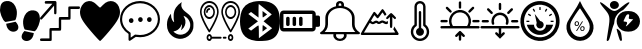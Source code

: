SplineFontDB: 3.2
FontName: Untitled1
FullName: Untitled1
FamilyName: Untitled1
Weight: Regular
Copyright: Copyright (c) 2022, admin
UComments: "2022-5-9: Created with FontForge (http://fontforge.org)"
Version: 001.000
ItalicAngle: 0
UnderlinePosition: -100
UnderlineWidth: 50
Ascent: 800
Descent: 200
InvalidEm: 0
LayerCount: 2
Layer: 0 0 "Arri+AOgA-re" 1
Layer: 1 0 "Avant" 0
XUID: [1021 497 -321658489 27492]
StyleMap: 0x0000
FSType: 0
OS2Version: 0
OS2_WeightWidthSlopeOnly: 0
OS2_UseTypoMetrics: 1
CreationTime: 1652105707
ModificationTime: 1652460211
OS2TypoAscent: 0
OS2TypoAOffset: 1
OS2TypoDescent: 0
OS2TypoDOffset: 1
OS2TypoLinegap: 90
OS2WinAscent: 0
OS2WinAOffset: 1
OS2WinDescent: 0
OS2WinDOffset: 1
HheadAscent: 0
HheadAOffset: 1
HheadDescent: 0
HheadDOffset: 1
DEI: 91125
Encoding: ISO8859-1
UnicodeInterp: none
NameList: AGL For New Fonts
DisplaySize: -48
AntiAlias: 1
FitToEm: 0
WinInfo: 0 28 10
BeginChars: 256 16

StartChar: three
Encoding: 51 51 0
Width: 1000
VStem: 0 995.454<406.077 628.108>
LayerCount: 2
Fore
SplineSet
269.100585938 48.8828125 m 0
 54.185546875 301.837890625 0 399.189453125 0 532.360351562 c 0
 0 636.432617188 71.2236328125 750.243164062 156.873046875 783.03125 c 0
 251.670898438 819.322265625 324.353515625 798.552734375 413.842773438 709.600585938 c 0
 454.99609375 668.694335938 494.1640625 635.224609375 500.881835938 635.224609375 c 0
 507.598632812 635.224609375 540.314453125 665.030273438 573.58203125 701.459960938 c 0
 731.600585938 874.491210938 958.202148438 807.692382812 995.454101562 577.09765625 c 0
 1018.21875 436.18359375 959.291015625 317.76171875 731.806640625 47.2705078125 c 0
 617.430664062 -88.728515625 514.109375 -200 502.203125 -200 c 0
 490.297851562 -200 385.401367188 -88.0029296875 269.100585938 48.8828125 c 0
EndSplineSet
Validated: 33
EndChar

StartChar: B
Encoding: 66 66 1
Width: 1000
LayerCount: 2
Fore
SplineSet
169.419921875 -187.357421875 m 0
 166.620117188 -171.623046875 163.025390625 -197.265625 208.999023438 94.951171875 c 0
 257.701171875 404.5078125 250.580078125 440.483398438 107.880859375 605.813476562 c 0
 -60.400390625 800.782226562 -26.9658203125 827.444335938 174.41015625 658.866210938 c 0
 346.239257812 515.021484375 372.21484375 515.021484375 548.846679688 658.866210938 c 0
 666.154296875 754.3984375 735.34375 790.540039062 735.34375 756.284179688 c 0
 735.34375 738.181640625 581.658203125 567.157226562 565.390625 567.157226562 c 0
 557.106445312 567.157226562 523.109375 546.833007812 489.841796875 521.9921875 c 0
 418.551757812 468.759765625 360.537109375 364.081054688 359.95703125 287.634765625 c 0
 359.729492188 257.705078125 351.61328125 220.188476562 341.918945312 204.263671875 c 0
 332.224609375 188.338867188 305.676757812 104.026367188 282.922851562 16.9033203125 c 0
 260.169921875 -70.220703125 233.981445312 -154.634765625 224.727539062 -170.68359375 c 0
 207.7421875 -200.141601562 173.530273438 -210.456054688 169.419921875 -187.357421875 c 0
499.772460938 -182.188476562 m 0
 483.28125 -158.509765625 416.685546875 65.8388671875 416.236328125 99.2255859375 c 0
 416.026367188 114.76953125 435.150390625 106.833984375 470.66796875 76.6376953125 c 0
 513.698242188 40.0537109375 528.056640625 9.9326171875 537.732421875 -64.044921875 c 0
 544.50390625 -115.818359375 549.458984375 -165.680664062 548.744140625 -174.8515625 c 0
 546.806640625 -199.706054688 515.263671875 -204.431640625 499.772460938 -182.188476562 c 0
551.969726562 66.8359375 m 0
 364.516601562 168.259765625 372.635742188 436.62890625 565.83984375 525.290039062 c 0
 644.254882812 561.274414062 788.16796875 557.359375 862.34765625 517.223632812 c 0
 1045.88378906 417.919921875 1045.88378906 166.140625 862.34765625 66.8359375 c 0
 780.426757812 22.51171875 633.890625 22.51171875 551.969726562 66.8359375 c 0
752.748046875 258.681640625 m 2
 830.274414062 342.052734375 l 1
 771.572265625 347.400390625 l 2
 715.631835938 352.495117188 713.438476562 355.4375 724.958007812 409.928710938 c 0
 735.345703125 459.064453125 731.92578125 467.110351562 700.655273438 467.110351562 c 0
 666.647460938 467.110351562 656.567382812 452.25390625 590.346679688 304.536132812 c 0
 584.311523438 291.071289062 598.34375 283.693359375 629.98828125 283.693359375 c 0
 683.638671875 283.693359375 693.095703125 254.892578125 658.359375 197.295898438 c 0
 623.504882812 139.501953125 670.111328125 169.8125 752.748046875 258.681640625 c 2
277.90234375 630.999023438 m 0
 236.833007812 671.270507812 238.381835938 738.641601562 281.166992188 773.001953125 c 0
 355.658203125 832.825195312 472.284179688 786.845703125 472.284179688 697.654296875 c 0
 472.284179688 612.259765625 342.424804688 567.729492188 277.90234375 630.999023438 c 0
EndSplineSet
Validated: 33
EndChar

StartChar: zero
Encoding: 48 48 2
Width: 1000
LayerCount: 2
Fore
SplineSet
610.34375 49.76953125 m 1
 685.05859375 31.296875 751.032226562 19.5302734375 845.821289062 -1.4990234375 c 1
 809.40625 -333.700195312 374.3046875 -201.7734375 610.34375 49.76953125 c 1
998.821289062 354.938476562 m 0
 1009.65332031 299.119140625 944.297851562 83.7236328125 864.72265625 43.15234375 c 1
 786.391601562 57.4169921875 709.470703125 71.4072265625 631.770507812 84.0439453125 c 0
 611.6953125 91.740234375 618.047851562 89.2490234375 599.370117188 129.774414062 c 0
 578.913085938 187.280273438 568.828125 283.212890625 586.170898438 351.557617188 c 0
 617.747070312 475.860351562 684.883789062 547.907226562 775.748046875 565.02734375 c 0
 969.581054688 585.530273438 993.915039062 454.685546875 998.821289062 354.938476562 c 0
400.637695312 362.594726562 m 0
 381.952148438 322.069335938 388.3046875 324.55859375 368.252929688 316.870117188 c 0
 290.529296875 304.220703125 213.619140625 290.243164062 135.29296875 275.978515625 c 1
 55.7099609375 316.541992188 -9.6533203125 531.950195312 1.177734375 587.760742188 c 0
 6.0849609375 687.512695312 30.4189453125 818.35546875 224.251953125 797.853515625 c 0
 315.131835938 780.744140625 382.27734375 708.686523438 413.829101562 584.377929688 c 0
 431.163085938 516.040039062 421.079101562 420.108398438 400.637695312 362.594726562 c 0
154.169921875 231.315429688 m 1
 248.95703125 252.344726562 314.92578125 264.109375 389.639648438 282.583984375 c 1
 625.673828125 31.044921875 190.572265625 -100.8828125 154.169921875 231.315429688 c 1
EndSplineSet
Validated: 33
EndChar

StartChar: eight
Encoding: 56 56 3
Width: 1000
LayerCount: 2
Fore
SplineSet
392.762695312 -195.017578125 m 1
 239.422851562 -174.275390625 140.639648438 -121.305664062 76.87890625 -25.634765625 c 0
 -24.681640625 126.752929688 -25.8173828125 453.487304688 74.6591796875 612.805664062 c 0
 149.598632812 731.629882812 274.22265625 789.890625 472.633789062 798.852539062 c 0
 741.807617188 811.01171875 901.541015625 726.659179688 964.72265625 538.98828125 c 0
 990.673828125 461.90234375 1005.2578125 329.912109375 998.245117188 235.581054688 c 0
 979.622070312 -14.9638671875 895.086914062 -137.3984375 709.893554688 -182.048828125 c 0
 641.467773438 -198.546875 470.529296875 -205.536132812 392.762695312 -195.017578125 c 1
696.369140625 206.409179688 m 1
 588.434570312 293.0390625 l 1
 610.908203125 311.706054688 l 2
 623.268554688 321.97265625 669.709960938 360.625976562 714.111328125 397.603515625 c 2
 794.840820312 464.834960938 l 1
 772.375976562 483.497070312 l 2
 691.026367188 551.075195312 476.1953125 722.450195312 470.462890625 724.337890625 c 0
 466.637695312 725.59765625 463.508789062 649.89453125 463.508789062 556.109375 c 2
 463.508789062 385.58984375 l 1
 369.819335938 455.8984375 l 1
 276.130859375 526.20703125 l 1
 242.049804688 500.543945312 l 1
 207.96875 474.880859375 l 1
 328.767578125 383.729492188 l 1
 449.567382812 292.579101562 l 1
 328.627929688 201.322265625 l 1
 207.6875 110.06640625 l 1
 242.33984375 84.5869140625 l 1
 276.991210938 59.107421875 l 1
 367.96875 127.8984375 l 2
 451.098632812 190.755859375 459.458007812 195.342773438 464.880859375 181.073242188 c 0
 468.14453125 172.484375 471.224609375 98.9853515625 471.724609375 17.7431640625 c 2
 472.631835938 -129.970703125 l 1
 638.466796875 -5.095703125 l 1
 804.301757812 119.779296875 l 1
 696.369140625 206.409179688 l 1
563.887695312 115.70703125 m 2
 563.887695312 160.076171875 567.108398438 196.377929688 571.043945312 196.377929688 c 0
 574.979492188 196.377929688 600.553710938 179.333984375 627.875 158.500976562 c 2
 677.55078125 120.625 l 1
 620.719726562 77.830078125 l 1
 563.887695312 35.03515625 l 1
 563.887695312 115.70703125 l 2
563.887695312 469.451171875 m 1
 563.887695312 550.123046875 l 1
 620.719726562 507.328125 l 1
 677.55078125 464.533203125 l 1
 627.875 426.657226562 l 2
 600.553710938 405.82421875 574.979492188 388.780273438 571.043945312 388.780273438 c 0
 567.108398438 388.780273438 563.888671875 425.08203125 563.888671875 469.451171875 c 2
 563.887695312 469.451171875 l 1
EndSplineSet
Validated: 33
EndChar

StartChar: one
Encoding: 49 49 4
Width: 1000
HStem: -200 65.1133<3.26329 233.207> 65.6777 67.1934<295.178 469.406> 331.089 67.9795<530.804 705.027> 599.632 65.1133<765.733 982.446> 732.979 66.9502<134.013 309.951>
VStem: 235.656 57.4697<-132.514 62.5282> 354.065 55.6426<484.502 679.043> 470.178 59.7764<136.672 328.074> 706.996 57.4795<402.217 596.915>
LayerCount: 2
Fore
SplineSet
137.461914062 797.317382812 m 0
 141.604492188 798.612304688 199.778320312 799.918945312 266.6875 799.9296875 c 0
 384.412109375 800.196289062 388.779296875 799.9296875 396.13671875 794.982421875 c 0
 400.279296875 792.116210938 405.565429688 786.12890625 408.095703125 781.435546875 c 0
 412.463867188 773.1015625 412.698242188 768.154296875 412.463867188 634.794921875 c 0
 412.463867188 535.0390625 411.780273438 494.142578125 409.708007812 487.634765625 c 0
 406.03515625 475.393554688 394.075195312 466.793945312 381.198242188 466.793945312 c 0
 373.146484375 466.793945312 369.698242188 468.354492188 362.575195312 475.647460938 c 2
 354.065429688 484.501953125 l 1
 352.912109375 583.73828125 l 1
 351.758789062 682.973632812 l 1
 201.15625 512.10546875 l 2
 91.482421875 387.6015625 47.7978515625 339.942382812 40.900390625 336.290039062 c 0
 32.8486328125 332.12890625 29.634765625 331.608398438 22.27734375 333.689453125 c 0
 5.951171875 338.90234375 -3.7119140625 357.651367188 1.3486328125 375.625976562 c 0
 3.419921875 382.654296875 40.900390625 426.671875 157.012695312 558.469726562 c 2
 310.13671875 732.193359375 l 1
 222.07421875 732.979492188 l 1
 134.012695312 733.765625 l 1
 126.196289062 743.405273438 l 2
 119.533203125 751.740234375 118.379882812 755.126953125 118.379882812 766.061523438 c 0
 118.379882812 781.435546875 125.737304688 793.411132812 137.461914062 797.317382812 c 0
720.333007812 660.572265625 m 0
 725.62890625 663.958984375 745.86328125 664.479492188 854.619140625 664.745117188 c 2
 982.446289062 664.745117188 l 1
 989.579101562 657.971679688 l 2
 1005.21191406 643.129882812 1002.91601562 613.954101562 984.9765625 603.2734375 c 0
 979.69140625 600.15234375 960.375 599.631835938 871.39453125 599.631835938 c 2
 764.475585938 599.631835938 l 1
 764.475585938 478.514648438 l 2
 764.475585938 346.461914062 764.709960938 347.768554688 751.374023438 337.607421875 c 0
 745.393554688 332.915039062 738.49609375 332.66015625 637.556640625 331.874023438 c 2
 529.954101562 331.088867188 l 1
 529.954101562 212.583007812 l 2
 529.954101562 81.8251953125 529.954101562 80.78515625 515.69921875 70.890625 c 0
 508.341796875 65.931640625 504.43359375 65.677734375 400.728515625 65.677734375 c 2
 293.125976562 65.677734375 l 1
 293.125976562 -55.4404296875 l 2
 293.125976562 -158.848632812 292.666992188 -177.864257812 289.676757812 -184.372070312 c 0
 282.309570312 -200.25390625 284.83984375 -200 146.65625 -200 c 0
 25.9404296875 -200 20.4306640625 -199.733398438 13.2978515625 -194.786132812 c 0
 9.3896484375 -192.185546875 4.7978515625 -187.23828125 3.185546875 -183.8515625 c 0
 -0.95703125 -175.250976562 -0.263671875 -158.0625 4.5634765625 -149.728515625 c 0
 13.0732421875 -134.88671875 12.1552734375 -134.88671875 128.727539062 -134.88671875 c 2
 235.65625 -134.88671875 l 1
 235.65625 -13.76953125 l 2
 235.65625 118.283203125 235.421875 116.977539062 248.758789062 127.137695312 c 0
 254.73828125 131.831054688 261.625976562 132.084960938 362.799804688 132.87109375 c 2
 470.177734375 133.657226562 l 1
 470.177734375 252.162109375 l 2
 470.177734375 382.919921875 470.177734375 383.959960938 484.43359375 393.854492188 c 0
 491.790039062 398.802734375 495.698242188 399.068359375 599.627929688 399.068359375 c 2
 706.99609375 399.068359375 l 1
 706.99609375 520.185546875 l 2
 706.99609375 652.7578125 706.99609375 652.50390625 720.333007812 660.572265625 c 0
EndSplineSet
Validated: 33
EndChar

StartChar: five
Encoding: 53 53 5
Width: 1000
HStem: -111.625 55.8105<385.382 641.547> 251.163 120.93<236.582 324.917> 265.113 120.93<467.692 554.53 689.916 778.251> 744.186 55.8145<360.838 641.548>
VStem: 0 53.333<221.79 460.092> 213.332 53.335<-120.93 -15.7709> 222.224 115.555<265.24 358.015> 453.334 115.555<279.191 373.468> 675.558 115.555<279.191 373.468> 946.666 53.334<230.467 457.908>
LayerCount: 2
Fore
SplineSet
337.778320312 311.627929688 m 0xdbc0
 337.778320312 279.0703125 315.556640625 251.163085938 280.001953125 251.163085938 c 0
 248.890625 251.163085938 222.223632812 279.0703125 222.223632812 311.627929688 c 0
 222.223632812 344.185546875 248.889648438 372.092773438 280.001953125 372.092773438 c 0
 315.557617188 372.092773438 337.778320312 344.185546875 337.778320312 311.627929688 c 0xdbc0
1000 344.185546875 m 1
 999.997070312 344.189453125 l 1
 999.997070312 93.0263671875 777.774414062 -111.625 502.219726562 -111.625 c 0
 466.663085938 -111.625 431.109375 -106.973632812 395.552734375 -102.322265625 c 2
 324.442382812 -148.8359375 l 1
 319.998046875 -153.487304688 l 1
 257.774414062 -195.348632812 l 2
 253.331054688 -200 248.887695312 -200 239.998046875 -200 c 2
 231.108398438 -200 l 2
 222.221679688 -195.349609375 213.33203125 -186.046875 213.33203125 -172.09375 c 2
 213.33203125 -27.9072265625 l 1x9dc0
 80.0009765625 55.8134765625 0 195.34765625 0 344.185546875 c 0
 0 595.348632812 222.221679688 800 502.221679688 800 c 0
 777.77734375 800 1000 595.348632812 1000 344.185546875 c 1
253.333007812 9.3017578125 m 1
 253.334960938 9.302734375 l 2
 262.22265625 4.650390625 266.666992188 -4.650390625 266.666992188 -13.953125 c 2
 266.666992188 -120.9296875 l 1
 288.889648438 -106.9765625 l 1
 373.333007812 -46.51171875 l 2
 377.778320312 -46.51171875 386.666015625 -41.8603515625 395.5546875 -46.51171875 c 0
 431.111328125 -51.1630859375 466.665039062 -55.814453125 502.221679688 -55.814453125 c 0
 746.665039062 -55.814453125 946.666015625 125.580078125 946.666015625 344.185546875 c 0
 946.666015625 562.790039062 746.665039062 744.185546875 502.221679688 744.185546875 c 0
 253.333007812 744.185546875 53.3330078125 562.791015625 53.3330078125 344.185546875 c 0
 53.3330078125 209.30078125 128.890625 83.7197265625 253.333007812 9.3017578125 c 1
568.888671875 325.578125 m 0
 568.888671875 293.020507812 542.22265625 265.11328125 511.111328125 265.11328125 c 0
 479.999023438 265.11328125 453.333984375 293.01953125 453.333984375 325.578125 c 0
 453.333984375 362.7890625 479.999023438 386.04296875 511.111328125 386.04296875 c 0xb9c0
 542.221679688 386.04296875 568.888671875 362.787109375 568.888671875 325.578125 c 0
791.112304688 325.578125 m 0
 791.112304688 293.020507812 768.890625 265.11328125 733.334960938 265.11328125 c 0
 702.224609375 265.11328125 675.557617188 293.01953125 675.557617188 325.578125 c 0
 675.557617188 362.7890625 702.223632812 386.04296875 733.334960938 386.04296875 c 0
 768.891601562 386.04296875 791.112304688 362.787109375 791.112304688 325.578125 c 0
EndSplineSet
Validated: 1
EndChar

StartChar: colon
Encoding: 58 58 6
Width: 1000
HStem: -200 55.6084<433.991 566.03> -33.2871 55.6274<400.345 594.17> 633.343 54.2744<466.54 532.849> 744.447 55.5527<467.773 532.293>
VStem: 133.342 66.6719<122.246 216.699 216.82 383.235 383.356 474.922> 333.368 66.7314<-112.18 -33.728> 400.026 66.6709<716.671 741.421> 533.369 66.6709<687.617 716.642 716.671 741.421> 600.04 66.5898<-111.879 -33.7041> 800.051 66.417<123.451 383.236 383.356 474.922>
LayerCount: 2
Fore
SplineSet
986.732421875 16.654296875 m 1xf8c0
 986.732421875 16.654296875 986.637695312 16.66796875 986.666015625 16.654296875 c 0
 994.776367188 11.5859375 1000 3.5234375 1000 -5.56640625 c 0
 1000 -20.896484375 985.0625 -33.3427734375 966.6640625 -33.3427734375 c 2
 966.6640625 -33.3427734375 663.30859375 -33.2373046875 663.310546875 -33.3427734375 c 0
 665.489257812 -42.2998046875 666.629882812 -51.462890625 666.629882812 -60.9521484375 c 0
 666.629882812 -137.634765625 591.970703125 -199.903320312 499.966796875 -200 c 0
 407.994140625 -199.873046875 333.368164062 -137.721679688 333.368164062 -61.0576171875 c 0xfcc0
 333.368164062 -51.568359375 334.510742188 -42.2998046875 336.689453125 -33.3427734375 c 1
 336.689453125 -33.3427734375 33.3076171875 -33.35546875 33.3359375 -33.3427734375 c 1
 14.9375 -33.3427734375 -0.0283203125 -20.91015625 -0.0283203125 -5.5791015625 c 0
 -0.0283203125 3.509765625 5.2236328125 11.5859375 13.333984375 16.654296875 c 0
 86.2998046875 61.9130859375 133.344726562 134.188476562 133.344726562 215.735351562 c 0
 133.344726562 216.056640625 133.34375 216.377929688 133.341796875 216.69921875 c 2
 133.341796875 216.69921875 133.41015625 383.318359375 133.341796875 383.356445312 c 0
 133.556640625 523.016601562 246.334960938 640.848632812 400.026367188 677.33984375 c 1
 400.026367188 716.670898438 l 2
 400.026367188 762.61328125 444.896484375 800 500.033203125 800 c 0
 555.169921875 800 600.040039062 762.61328125 600.040039062 716.670898438 c 2xfb40
 600.040039062 716.670898438 600.107421875 677.37890625 600.040039062 677.33984375 c 1
 753.731445312 640.848632812 866.509765625 523.016601562 866.724609375 383.356445312 c 2
 866.724609375 383.356445312 866.469726562 216.838867188 866.724609375 216.69921875 c 0
 866.72265625 216.359375 866.467773438 216.159179688 866.467773438 215.819335938 c 0
 866.467773438 134.288085938 913.768554688 61.890625 986.732421875 16.654296875 c 1xf8c0
466.697265625 716.670898438 m 2xfb40
 466.697265625 716.670898438 465.970703125 687.6171875 466.697265625 687.6171875 c 0
 477.795898438 688.459960938 488.309570312 688.890625 499.669921875 688.890625 c 0
 511.030273438 688.890625 522.270507812 688.459960938 533.369140625 687.6171875 c 1
 533.369140625 716.670898438 l 1
 533.369140625 732.000976562 518.431640625 744.447265625 500.033203125 744.447265625 c 0
 481.634765625 744.447265625 466.697265625 732.000976562 466.697265625 716.670898438 c 2xfb40
600.040039062 -61.0634765625 m 0xfcc0
 600.040039062 -51.5634765625 598.040039062 -42.17578125 594.306640625 -33.287109375 c 2
 594.306640625 -33.287109375 405.734375 -33.3115234375 405.760742188 -33.287109375 c 1
 402.111328125 -41.939453125 400.099609375 -51.2666015625 400.099609375 -60.9521484375 c 0
 400.099609375 -106.946289062 444.859375 -144.298828125 500.033203125 -144.391601562 c 0
 555.169921875 -144.391601562 600.040039062 -107.004882812 600.040039062 -61.0634765625 c 0xfcc0
116.140625 22.265625 m 2
 116.07421875 22.265625 l 1
 116.07421875 22.265625 883.81640625 22.43359375 883.92578125 22.265625 c 1
 831.625 74.703125 800.05078125 142.240234375 800.05078125 215.68359375 c 0
 800.05078125 216.022460938 800.051757812 216.361328125 800.053710938 216.69921875 c 2
 800.053710938 383.356445312 l 2
 800.053710938 521.182617188 665.444335938 633.342773438 500.033203125 633.342773438 c 0
 334.622070312 633.342773438 200.013671875 521.182617188 200.013671875 383.356445312 c 2
 200.013671875 383.356445312 199.796875 216.416992188 200.013671875 216.69921875 c 1
 200.014648438 216.348632812 199.798828125 215.716796875 199.798828125 215.3671875 c 0
 199.798828125 165.860351562 185.467773438 119.120117188 160.077148438 77.873046875 c 0
 147.943359375 58.15234375 133.142578125 39.4306640625 116.140625 22.265625 c 2
EndSplineSet
Validated: 37
EndChar

StartChar: seven
Encoding: 55 55 7
Width: 1000
HStem: -200 48.5762<207.986 259.11 739.859 790.619> -141.708 48.5771<290.16 540.037 570.122 663.543> -83.416 48.5771<207.986 259.109 739.859 790.619> 344.486 48.5771<178.36 288.785 711.215 821.638> 564.493 48.5762<200.572 253.389> 637.36 48.5771<178.36 288.785 711.215 821.638> 751.423 48.5752<153.631 313.512 686.486 846.367>
VStem: 0 39.8408<423.495 615.279> 93.5498 39.8428<444.782 585.641> 153.311 39.8408<490.929 557.348> 165.638 39.8408<-149.713 -85.1267> 333.755 39.8389<444.782 585.641> 427.303 39.8408<423.505 615.278> 532.854 39.8408<423.495 615.279> 570.02 93.626<-141.708 -93.1309> 626.406 39.8408<444.781 585.64> 697.51 39.8408<-149.713 -85.1267> 793.127 39.8408<-149.713 -85.1267> 866.607 39.8408<444.781 585.64> 960.159 39.8408<423.505 615.279>
LayerCount: 2
Fore
SplineSet
233.571289062 6.9150390625 m 0xff98f0
 227.372070312 6.9150390625 221.528320312 10.4345703125 217.756835938 16.435546875 c 0
 217.216796875 17.2958984375 163.18359375 103.526367188 109.908203125 206.278320312 c 0
 36.978515625 346.9375 0 450.87890625 0 515.211914062 c 0
 0 672.243164062 104.78125 799.998046875 233.571289062 799.998046875 c 0
 362.362304688 799.998046875 467.143554688 672.243164062 467.143554688 515.208984375 c 0
 467.143554688 450.876953125 430.165039062 346.9375 357.235351562 206.276367188 c 0
 303.959960938 103.524414062 249.926757812 17.29296875 249.38671875 16.43359375 c 0
 245.6171875 10.4345703125 239.770507812 6.9150390625 233.571289062 6.9150390625 c 0xff98f0
39.8408203125 515.211914062 m 0
 39.8408203125 412.930664062 167.649414062 180.603515625 233.569335938 71.6630859375 c 1
 299.486328125 180.615234375 427.302734375 412.977539062 427.302734375 515.211914062 c 0
 427.302734375 645.458007812 340.39453125 751.422851562 233.571289062 751.422851562 c 0
 126.749023438 751.422851562 39.8408203125 645.458007812 39.8408203125 515.211914062 c 0
373.59375 515.211914062 m 0
 373.59375 421.072265625 310.78125 344.486328125 233.571289062 344.486328125 c 0
 156.362304688 344.486328125 93.5498046875 421.072265625 93.5498046875 515.211914062 c 0
 93.5498046875 609.350585938 156.362304688 685.9375 233.571289062 685.9375 c 0
 310.78125 685.9375 373.59375 609.348632812 373.59375 515.211914062 c 0
133.392578125 515.211914062 m 0
 133.392578125 447.857421875 178.333007812 393.063476562 233.573242188 393.063476562 c 0
 288.814453125 393.063476562 333.754882812 447.857421875 333.754882812 515.211914062 c 0
 333.754882812 582.565429688 288.814453125 637.360351562 233.573242188 637.360351562 c 0
 178.333007812 637.360351562 133.392578125 582.563476562 133.392578125 515.211914062 c 0
253.4921875 588.78125 m 0
 253.4921875 575.3671875 244.573242188 564.493164062 233.571289062 564.493164062 c 0
 211.283203125 564.493164062 193.151367188 542.3828125 193.151367188 515.208984375 c 0
 193.151367188 501.794921875 184.233398438 490.920898438 173.231445312 490.920898438 c 0
 162.229492188 490.920898438 153.310546875 501.794921875 153.310546875 515.208984375 c 0xffd8f0
 153.310546875 569.170898438 189.31640625 613.069335938 233.571289062 613.069335938 c 0
 244.573242188 613.069335938 253.4921875 602.1953125 253.4921875 588.78125 c 0
766.42578125 800 m 0
 895.21875 800 1000 672.243164062 1000 515.211914062 c 0
 1000 450.876953125 963.021484375 346.9375 890.091796875 206.278320312 c 0
 836.814453125 103.526367188 782.78125 17.2958984375 782.241210938 16.435546875 c 0
 778.471679688 10.4365234375 772.625 6.9169921875 766.42578125 6.9169921875 c 0
 760.2265625 6.9169921875 754.380859375 10.4345703125 750.611328125 16.435546875 c 0
 750.071289062 17.2958984375 696.038085938 103.526367188 642.762695312 206.278320312 c 0
 569.833007812 346.9375 532.854492188 450.87890625 532.854492188 515.211914062 c 0xff9cf0
 532.854492188 672.243164062 637.633789062 800 766.42578125 800 c 0
766.42578125 71.66015625 m 1
 832.342773438 180.61328125 960.159179688 412.977539062 960.159179688 515.211914062 c 0
 960.159179688 645.458007812 873.250976562 751.422851562 766.42578125 751.422851562 c 0
 659.603515625 751.422851562 572.6953125 645.458007812 572.6953125 515.211914062 c 0
 572.6953125 412.930664062 700.50390625 180.603515625 766.42578125 71.66015625 c 1
766.42578125 685.934570312 m 0
 843.633789062 685.934570312 906.448242188 609.348632812 906.448242188 515.208984375 c 0
 906.448242188 421.0703125 843.633789062 344.484375 766.42578125 344.484375 c 0
 689.21875 344.484375 626.40625 421.0703125 626.40625 515.208984375 c 0xff99f0
 626.40625 609.348632812 689.21875 685.934570312 766.42578125 685.934570312 c 0
766.42578125 393.063476562 m 0
 821.666992188 393.063476562 866.607421875 447.857421875 866.607421875 515.211914062 c 0
 866.607421875 582.565429688 821.665039062 637.360351562 766.42578125 637.360351562 c 0
 711.1875 637.360351562 666.247070312 582.565429688 666.247070312 515.211914062 c 0
 666.247070312 447.857421875 711.1875 393.063476562 766.42578125 393.063476562 c 0
765.239257812 -34.8388671875 m 0
 802.583984375 -34.8388671875 832.967773438 -71.8837890625 832.967773438 -117.419921875 c 0
 832.967773438 -162.955078125 802.5859375 -200 765.239257812 -200 c 0
 727.892578125 -200 697.509765625 -162.955078125 697.509765625 -117.419921875 c 0
 697.509765625 -71.8837890625 727.892578125 -34.8388671875 765.239257812 -34.8388671875 c 0
765.239257812 -151.423828125 m 0
 780.6171875 -151.423828125 793.126953125 -136.169921875 793.126953125 -117.419921875 c 0
 793.126953125 -98.6689453125 780.6171875 -83.416015625 765.239257812 -83.416015625 c 0
 749.860351562 -83.416015625 737.350585938 -98.6689453125 737.350585938 -117.419921875 c 0
 737.350585938 -136.169921875 749.860351562 -151.423828125 765.239257812 -151.423828125 c 0
643.724609375 -93.130859375 m 2
 654.727539062 -93.130859375 663.645507812 -104.004882812 663.645507812 -117.419921875 c 0
 663.645507812 -130.833984375 654.727539062 -141.708007812 643.724609375 -141.708007812 c 2
 589.940429688 -141.708007812 l 2
 578.938476562 -141.708007812 570.01953125 -130.833984375 570.01953125 -117.419921875 c 0xff9af0
 570.01953125 -104.004882812 578.938476562 -93.130859375 589.940429688 -93.130859375 c 2
 643.724609375 -93.130859375 l 2
520.21875 -93.130859375 m 2
 531.220703125 -93.130859375 540.139648438 -104.004882812 540.139648438 -117.419921875 c 0
 540.139648438 -130.833984375 531.220703125 -141.708007812 520.21875 -141.708007812 c 2
 298.1015625 -141.708007812 l 1
 289.575195312 -175.424804688 263.78125 -200 233.366210938 -200 c 0
 196.01953125 -200 165.637695312 -162.955078125 165.637695312 -117.419921875 c 0xffb8f0
 165.637695312 -71.8837890625 196.01953125 -34.8388671875 233.366210938 -34.8388671875 c 0
 263.78125 -34.8388671875 289.573242188 -59.4140625 298.1015625 -93.130859375 c 1
 520.21875 -93.130859375 l 2
233.366210938 -151.423828125 m 0
 248.745117188 -151.423828125 261.254882812 -136.169921875 261.254882812 -117.419921875 c 0
 261.254882812 -98.6689453125 248.745117188 -83.416015625 233.366210938 -83.416015625 c 0
 217.98828125 -83.416015625 205.478515625 -98.6689453125 205.478515625 -117.419921875 c 0
 205.478515625 -136.169921875 217.98828125 -151.423828125 233.366210938 -151.423828125 c 0
EndSplineSet
Validated: 1
EndChar

StartChar: six
Encoding: 54 54 8
Width: 1000
VStem: 756.393 79.6279<101.336 296.869>
LayerCount: 2
Fore
SplineSet
471.932617188 -143.852539062 m 1
 389.412109375 -132.333007812 324.228515625 -99.5146484375 268.842773438 -41.603515625 c 0
 241.715820312 -13.2392578125 226.391601562 8.544921875 208.528320312 44.1416015625 c 0
 184.249023438 92.5244140625 174.036132812 141.02734375 173.993164062 208.151367188 c 0
 173.961914062 256.375 181.864257812 309.094726562 194.482421875 344.845703125 c 0
 209.515625 387.438476562 241.807617188 444.489257812 265.543945312 470.396484375 c 2
 275.829101562 481.62109375 l 1
 275.921875 456.768554688 l 2
 276.1015625 407.702148438 284.66015625 367.692382812 302.825195312 330.958984375 c 0
 312.99609375 310.389648438 320.623046875 299.423828125 336.172851562 283.010742188 c 0
 355.20703125 262.919921875 357.516601562 268.120117188 348.362304688 310.459960938 c 0
 343.71484375 331.95703125 343.032226562 340.73828125 341.96484375 392.766601562 c 0
 340.430664062 467.587890625 344.90234375 510.288085938 358.794921875 553.473632812 c 0
 365.676757812 574.865234375 385.126953125 614.231445312 399.927734375 636.72265625 c 0
 431.721679688 685.036132812 481.619140625 733.185546875 530.948242188 763.151367188 c 0
 543.9453125 771.046875 547.208007812 771.506835938 543.759765625 764.958984375 c 0
 537.818359375 753.676757812 532.438476562 723.546875 532.33984375 701.008789062 c 0
 532.216796875 672.991210938 535.796875 657.256835938 548.358398438 630.600585938 c 0
 566.75 591.571289062 597.138671875 559.646484375 668.536132812 504.345703125 c 0
 719.321289062 465.010742188 740.931640625 445.303710938 762.443359375 418.712890625 c 0
 798.749023438 373.8359375 820.19921875 330.083984375 831.551757812 277.750976562 c 0
 835.548828125 259.329101562 836.025390625 251.1484375 836.020507812 201.008789062 c 0
 836.014648438 124.018554688 830.118164062 91.9453125 807.6953125 46.9267578125 c 0
 758.8203125 -51.2021484375 671.956054688 -118.276367188 565.809570312 -139.850585938 c 0
 541.508789062 -144.790039062 493.352539062 -146.842773438 471.931640625 -143.852539062 c 1
 471.932617188 -143.852539062 l 1
563.987304688 -36.900390625 m 1
 612.188476562 -26.7802734375 651.38671875 -5.20703125 685.302734375 29.8662109375 c 0
 712.760742188 58.2607421875 728.270507812 82.5546875 742.358398438 119.236328125 c 0
 753.129882812 147.283203125 756.54296875 167.166992188 756.392578125 201.008789062 c 0
 756.2421875 235.383789062 753.400390625 250.481445312 741.232421875 281.602539062 c 0
 715.359375 347.779296875 664.55078125 401.092773438 606.077148438 423.421875 c 0
 597.076171875 426.859375 589.24609375 429.206054688 588.676757812 428.63671875 c 0
 588.110351562 428.0703125 596.424804688 409.450195312 607.159179688 387.264648438 c 0
 628.306640625 343.557617188 631.7734375 334.189453125 635.072265625 311.841796875 c 0
 647.483398438 227.7578125 613.625976562 141.307617188 546.380859375 85.384765625 c 0
 536.46875 77.140625 527.645507812 70.396484375 526.7734375 70.396484375 c 0
 525.904296875 70.396484375 526.556640625 74.7587890625 528.2265625 80.08984375 c 0
 529.896484375 85.421875 534.411132812 101.86328125 538.259765625 116.627929688 c 0
 549.284179688 158.923828125 552.46875 213.958984375 544.0546875 216.763671875 c 0
 542.7734375 217.188476562 539.274414062 210.928710938 536.163085938 202.63671875 c 0
 528.66015625 182.6484375 516.39453125 158.278320312 506.182617188 143.073242188 c 0
 495.44140625 127.080078125 460.219726562 91.828125 444.3828125 81.2197265625 c 0
 416.913085938 62.8203125 380.313476562 47.59375 346.4453125 40.474609375 c 0
 341.69921875 39.4765625 338.125 37.4873046875 337.875976562 35.7021484375 c 0
 337.375 32.111328125 358.338867188 14.181640625 380.096679688 -0.4052734375 c 0
 436.41015625 -38.16015625 498.911132812 -50.564453125 563.98828125 -36.900390625 c 1
 563.987304688 -36.900390625 l 1
EndSplineSet
Validated: 33
EndChar

StartChar: semicolon
Encoding: 59 59 9
Width: 1000
HStem: -44.8828 60<99.0459 712.144>
VStem: 748.373 60<134.421 406.643>
LayerCount: 2
Fore
SplineSet
27.8837890625 -34.390625 m 2
 21.388671875 -27.8955078125 18.2119140625 -19.625 19.5419921875 -12.669921875 c 0
 22.94140625 5.11328125 334.078125 525.145507812 344.728515625 530.845703125 c 0
 361.755859375 539.958984375 375.259765625 531.185546875 407.762695312 489.903320312 c 0
 425.301757812 467.625976562 441.271484375 451.248046875 443.250976562 453.509765625 c 0
 445.23046875 455.770507812 468.598632812 488.495117188 495.180664062 526.231445312 c 0
 521.762695312 563.966796875 547.8125 597.14453125 553.0703125 599.958007812 c 0
 571.1484375 609.6328125 583.774414062 597.974609375 623.603515625 534.825195312 c 2
 662.836914062 472.620117188 l 1
 644.590820312 453.870117188 l 2
 634.5546875 443.557617188 624.731445312 435.120117188 622.759765625 435.120117188 c 0
 620.7890625 435.120117188 607.18359375 454.241210938 592.524414062 477.611328125 c 0
 577.866210938 500.982421875 564.668945312 520.107421875 563.196289062 520.111328125 c 0
 561.723632812 520.116210938 537.549804688 487.760742188 509.4765625 448.2109375 c 0
 481.404296875 408.661132812 454.111328125 375.171875 448.826171875 373.790039062 c 0
 434.1953125 369.963867188 421.157226562 379.522460938 392.262695312 415.258789062 c 0
 377.749023438 433.209960938 364.129882812 448.959960938 361.998046875 450.258789062 c 0
 359.8671875 451.557617188 339.012695312 420.224609375 315.655273438 380.629882812 c 0
 292.297851562 341.03515625 273.791992188 308.31640625 274.530273438 307.921875 c 0
 275.267578125 307.524414062 285.748046875 300.872070312 297.817382812 293.131835938 c 2
 319.76171875 279.059570312 l 1
 338.526367188 289.60546875 l 2
 378.357421875 311.991210938 386.51171875 315.059570312 406.265625 315.088867188 c 0
 420.697265625 315.111328125 433.432617188 310.6328125 449.831054688 299.771484375 c 2
 473.002929688 284.422851562 l 1
 504.91796875 302.271484375 l 2
 546.868164062 325.731445312 567.350585938 325.796875 613.373046875 302.62109375 c 0
 653.934570312 282.194335938 659.08984375 281.658203125 681.533203125 295.529296875 c 2
 698.373046875 305.936523438 l 1
 698.373046875 273.640625 l 2
 698.373046875 236.111328125 693.629882812 229.965820312 662.12109375 226.668945312 c 0
 644.721679688 224.848632812 633.329101562 228.1328125 599.215820312 244.80078125 c 2
 557.55859375 265.155273438 l 1
 526.235351562 247.637695312 l 2
 485.400390625 224.801757812 458.9765625 224.009765625 428.16796875 244.701171875 c 2
 406.458007812 259.282226562 l 1
 372.540039062 242.201171875 l 2
 328.1875 219.865234375 308.690429688 219.892578125 273.141601562 242.333007812 c 0
 258.143554688 251.802734375 244.481445312 257.990234375 242.779296875 256.083984375 c 0
 241.078125 254.176757812 208.041992188 199.1796875 169.366210938 133.8671875 c 2
 99.0458984375 15.1171875 l 1
 491.504882812 15.1171875 l 2
 804.114257812 15.1171875 883.209960938 16.388671875 880.259765625 21.3671875 c 0
 878.22265625 24.8046875 866.043945312 44.5048828125 853.1953125 65.1455078125 c 2
 829.8359375 102.673828125 l 1
 839.153320312 115.153320312 l 2
 844.27734375 122.016601562 850.13671875 137.228515625 852.171875 148.958007812 c 2
 855.873046875 170.282226562 l 1
 910.518554688 83.9501953125 l 2
 940.573242188 36.466796875 966.10546875 -7.224609375 967.2578125 -13.1435546875 c 0
 968.515625 -19.60546875 965.161132812 -28.0947265625 958.862304688 -34.3935546875 c 2
 948.373046875 -44.8828125 l 1
 493.373046875 -44.8828125 l 1
 38.373046875 -44.8828125 l 1
 27.8837890625 -34.390625 l 2
758.373046875 140.120117188 m 1
 748.891601562 149.6015625 748.373046875 156.787109375 748.373046875 278.69921875 c 2
 748.373046875 407.278320312 l 1
 722.123046875 381.8984375 l 2
 690.725585938 351.540039062 680.865234375 347.337890625 665.168945312 357.622070312 c 0
 641.317382812 373.25 648.447265625 387.87109375 709.701171875 448.951171875 c 0
 750.079101562 489.21484375 769.422851562 505.120117188 778.012695312 505.120117188 c 0
 786.578125 505.120117188 805.328125 489.79296875 843.765625 451.370117188 c 0
 873.338867188 421.807617188 898.989257812 392.594726562 900.765625 386.453125 c 0
 903.103515625 378.366210938 900.51953125 371.815429688 891.411132812 362.703125 c 0
 884.489257812 355.782226562 876.30859375 350.120117188 873.229492188 350.120117188 c 0
 870.149414062 350.120117188 854.297851562 362.837890625 838.001953125 378.380859375 c 2
 808.373046875 406.642578125 l 1
 808.373046875 283.052734375 l 2
 808.373046875 161.715820312 806.34765625 143.944335938 791.375 133.946289062 c 0
 781.624023438 127.436523438 768.625 129.8671875 758.373046875 140.120117188 c 1
EndSplineSet
Validated: 33
EndChar

StartChar: less
Encoding: 60 60 10
Width: 1000
HStem: -200 59.9551<420.295 579.699> 740.045 59.9551<445.78 554.225>
VStem: 270.716 59.9541<-50.4179 111.049> 361.115 59.958<194.123 715.132> 400.357 199.297<-32.2361 90.3147> 470.024 59.9551<114.672 549.355> 578.946 59.9512<194.118 715.132> 669.342 59.9473<-50.4179 111.044>
LayerCount: 2
Fore
SplineSet
638.897460938 211.44140625 m 1xf3
 695.782226562 168.09765625 729.2890625 101.16015625 729.2890625 29.2822265625 c 0
 729.2890625 -97.1455078125 626.430664062 -200 499.994140625 -200 c 0
 373.565429688 -200 270.715820312 -97.1455078125 270.715820312 29.2822265625 c 0
 270.715820312 101.16796875 304.221679688 168.10546875 361.115234375 211.4453125 c 1
 361.115234375 661.12890625 l 2
 361.115234375 737.703125 423.416015625 800 499.994140625 800 c 0
 576.583984375 800 638.897460938 737.703125 638.897460938 661.12890625 c 2
 638.897460938 211.44140625 l 1xf3
499.994140625 -140.044921875 m 0
 593.3671875 -140.044921875 669.333984375 -64.0869140625 669.341796875 29.2822265625 c 0
 669.341796875 86.4111328125 640.611328125 139.34375 592.49609375 170.875976562 c 0
 584.038085938 176.415039062 578.946289062 185.83984375 578.946289062 195.948242188 c 2
 578.946289062 661.12890625 l 2
 578.946289062 704.64453125 543.533203125 740.044921875 499.998046875 740.044921875 c 0
 456.478515625 740.044921875 421.073242188 704.64453125 421.073242188 661.12890625 c 2
 421.073242188 195.948242188 l 2
 421.073242188 185.844726562 415.977539062 176.415039062 407.5234375 170.875976562 c 0
 359.400390625 139.34765625 330.669921875 86.4150390625 330.669921875 29.2822265625 c 0
 330.669921875 -64.0869140625 406.62890625 -140.044921875 499.994140625 -140.044921875 c 0
529.979492188 124.342773438 m 1xe5
 570.369140625 111.627929688 599.650390625 73.896484375 599.654296875 29.2822265625 c 0
 599.654296875 -25.744140625 555.052734375 -70.3662109375 500.001953125 -70.3662109375 c 0
 444.963867188 -70.3662109375 400.357421875 -25.744140625 400.357421875 29.2822265625 c 0xe9
 400.357421875 73.892578125 429.639648438 111.620117188 470.024414062 124.342773438 c 1
 470.024414062 520.515625 l 2
 470.024414062 537.0703125 483.442382812 550.4921875 500.001953125 550.4921875 c 0
 516.561523438 550.4921875 529.979492188 537.0703125 529.979492188 520.515625 c 2
 529.979492188 124.342773438 l 1xe5
EndSplineSet
Validated: 1
EndChar

StartChar: at
Encoding: 64 64 11
Width: 1000
HStem: 283.57 32.6797<161.61 233.99 766.25 838.62> 566.04 72.3799<483.77 516.45>
VStem: 161.61 72.3799<283.57 316.25> 170.94 179.76<156.54 215.524> 483.77 32.6807<566.04 638.42> 766.25 72.3701<283.57 316.25>
LayerCount: 2
Fore
SplineSet
448.990234375 787.599609375 m 0xcc
 497.080078125 792.5 548.91015625 789.700195312 599.799804688 779.66015625 c 0
 706.259765625 758.1796875 811.080078125 694.450195312 879.950195312 609.23046875 c 0
 986.1796875 477.559570312 1017.69042969 305.969726562 964.9296875 145.8203125 c 0
 916.599609375 -0.3203125 800.33984375 -116.580078125 654.4296875 -164.669921875 c 0
 528.830078125 -205.990234375 396.23046875 -196.419921875 280.900390625 -137.8203125 c 0
 180.51953125 -86.6904296875 106.509765625 -11.0498046875 57.490234375 90.9697265625 c 0
 3.5595703125 203.259765625 -4.849609375 334 34.3798828125 453.059570312 c 0
 51.66015625 505.349609375 87.83984375 570.490234375 122.860351562 612.509765625 c 0
 142.469726562 635.849609375 181.690429688 673.440429688 204.099609375 690.48046875 c 0
 274.830078125 743.48046875 363.309570312 778.5 448.990234375 787.599609375 c 0xcc
541.669921875 696.549804688 m 0
 452.01953125 706.360351562 360.040039062 684.41015625 283 634.450195312 c 0
 157.400390625 552.98046875 87.1298828125 405.900390625 103.48046875 258.360351562 c 0
 124.01953125 70.1904296875 270.400390625 -76.1796875 458.559570312 -96.73046875 c 0
 553.099609375 -107.23046875 651.849609375 -81.3203125 731.23046875 -25.0595703125 c 0
 759.709960938 -4.98046875 805 40.3095703125 825.080078125 68.7900390625 c 0
 920.099609375 203.259765625 923.830078125 379.280273438 834.419921875 517.01953125 c 0
 769.059570312 617.879882812 662.370117188 683.48046875 541.669921875 696.549804688 c 0
483.76953125 602.23046875 m 1
 483.76953125 638.419921875 l 1
 500.110351562 638.419921875 l 1
 516.450195312 638.419921875 l 1
 516.450195312 602.23046875 l 1
 516.450195312 566.040039062 l 1
 500.110351562 566.040039062 l 1
 483.76953125 566.040039062 l 1
 483.76953125 602.23046875 l 1
330.389648438 594.059570312 m 0
 336.9296875 597.799804688 343.23046875 601.0703125 343.940429688 601.059570312 c 0
 345.5703125 601.059570312 378.01953125 545.73046875 379.190429688 540.830078125 c 0
 379.650390625 539.200195312 373.8203125 534.299804688 366.580078125 529.860351562 c 2
 353.26953125 521.919921875 l 1
 345.330078125 535.23046875 l 2
 327.830078125 564.41015625 318.01953125 582.16015625 318.01953125 584.490234375 c 0
 318.01953125 585.889648438 323.620117188 590.08984375 330.389648438 594.059570312 c 0
638.3203125 572.58984375 m 0
 647.419921875 588.23046875 655.360351562 601.0703125 656.299804688 601.0703125 c 0
 659.799804688 601.0703125 682.200195312 586.83984375 682.200195312 584.5 c 0
 682.200195312 582.16015625 654.419921875 532.900390625 649.049804688 525.900390625 c 0
 646.25 522.169921875 645.08984375 522.400390625 633.1796875 529.870117188 c 0
 626.1796875 534.299804688 620.5703125 539.209960938 621.040039062 540.83984375 c 0
 621.509765625 542.469726562 629.209960938 556.719726562 638.3203125 572.58984375 c 0
205.959960938 469.870117188 m 0
 209.9296875 476.400390625 214.129882812 482.009765625 215.530273438 482.01953125 c 0
 217.870117188 482.01953125 235.610351562 472.219726562 264.790039062 454.709960938 c 2
 278.099609375 446.76953125 l 1
 270.16015625 433.459960938 l 2
 265.73046875 426.219726562 260.8203125 420.379882812 259.190429688 420.849609375 c 0
 254.290039062 422.01953125 198.959960938 454.469726562 198.959960938 456.099609375 c 0
 198.959960938 456.799804688 202.219726562 463.099609375 205.959960938 469.870117188 c 0
752.25 464.5 m 0
 768.360351562 474.0703125 782.830078125 481.76953125 784.23046875 482.009765625 c 0
 786.799804688 482.009765625 801.26953125 460.0703125 801.26953125 456.099609375 c 0
 801.26953125 454.9296875 758.3203125 429.490234375 740.110351562 419.6796875 c 0
 738.709960938 418.98046875 724.709960938 440.219726562 723.540039062 444.889648438 c 0
 723.299804688 446.290039062 736.139648438 455.16015625 752.25 464.5 c 0
369.379882812 470.099609375 m 0
 369.379882812 473.599609375 371.25 471.5 443.629882812 382.549804688 c 2
 504.559570312 307.379882812 l 1
 515.059570312 305.98046875 l 2
 530.700195312 303.650390625 556.379882812 289.639648438 567.33984375 277.959960938 c 0
 601.889648438 240.379882812 601.190429688 184.580078125 565.469726562 148.860351562 c 0
 514.33984375 97.73046875 428.200195312 121.780273438 409.990234375 192.51953125 c 0
 405.3203125 210.490234375 406.959960938 232.669921875 413.959960938 248.080078125 c 0
 416.299804688 253.919921875 418.400390625 259.990234375 418.400390625 261.860351562 c 0
 418.400390625 263.490234375 407.4296875 310.419921875 393.889648438 366.209960938 c 0
 380.349609375 421.780273438 369.379882812 468.469726562 369.379882812 470.099609375 c 0
161.610351562 299.91015625 m 1xec
 161.610351562 316.25 l 1
 197.799804688 316.25 l 1
 233.990234375 316.25 l 1
 233.990234375 299.91015625 l 1
 233.990234375 283.5703125 l 1
 197.799804688 283.5703125 l 1
 161.610351562 283.5703125 l 1
 161.610351562 299.91015625 l 1xec
766.25 299.91015625 m 1
 766.25 316.25 l 1
 802.4296875 316.25 l 1
 838.620117188 316.25 l 1
 838.620117188 299.91015625 l 1
 838.620117188 283.5703125 l 1
 802.4296875 283.5703125 l 1
 766.25 283.5703125 l 1
 766.25 299.91015625 l 1
170.940429688 214.9296875 m 0xdc
 170.940429688 215.400390625 211.330078125 215.870117188 260.8203125 215.860351562 c 2
 350.700195312 215.860351562 l 1
 350.700195312 203.48046875 l 2
 350.700195312 186.669921875 356.0703125 166.830078125 366.33984375 145.8203125 c 0
 372.879882812 132.280273438 379.1796875 123.879882812 394.8203125 108.469726562 c 0
 425.870117188 77.650390625 458.08984375 64.1103515625 500.110351562 64.1103515625 c 0
 542.599609375 64.1103515625 574.349609375 77.650390625 605.400390625 108.469726562 c 0
 620.5703125 123.639648438 627.33984375 132.509765625 633.879882812 145.8203125 c 0
 644.150390625 166.830078125 649.51953125 186.669921875 649.51953125 203.48046875 c 2
 649.51953125 215.860351562 l 1
 739.169921875 215.860351562 l 1
 829.049804688 215.860351562 l 1
 825.309570312 203.719726562 l 1
 809.200195312 148.860351562 781.419921875 102.400390625 739.400390625 60.3798828125 c 0
 692.009765625 12.759765625 634.580078125 -18.5302734375 567.809570312 -33 c 0
 539.330078125 -39.2998046875 460.889648438 -39.2998046875 432.41015625 -33 c 0
 406.73046875 -27.400390625 370.780273438 -14.7900390625 348.370117188 -3.580078125 c 0
 285.099609375 28.169921875 228.370117188 84.66015625 197.08984375 147.23046875 c 0
 189.620117188 162.169921875 170.940429688 210.490234375 170.940429688 214.9296875 c 0xdc
EndSplineSet
Validated: 33
EndChar

StartChar: question
Encoding: 63 63 12
Width: 1000
HStem: 107.1 61.2002<11.3843 469.4 530.6 988.616> 260.2 61.2002<42.0845 223.016 776.985 957.916> 445.4 61.2998<423.523 575.531>
VStem: 287.1 59.8008<219.879 368.349> 297.9 58.1992<200.694 291.438> 469.4 61.1992<-33.7998 107.1 567.785 748.816> 643.9 58.1992<200.695 291.15> 653.1 62.8008<213.46 369.527>
LayerCount: 2
Fore
SplineSet
500 566.400390625 m 0xe4
 483.200195312 566.400390625 469.400390625 580.200195312 469.400390625 597.099609375 c 2
 469.400390625 719.599609375 l 2
 469.400390625 736.400390625 483.200195312 750.200195312 500 750.200195312 c 0
 516.799804688 750.200195312 530.599609375 736.400390625 530.599609375 719.599609375 c 2
 530.599609375 597 l 2
 530.599609375 580.200195312 516.799804688 566.400390625 500 566.400390625 c 0xe4
775.599609375 290.799804688 m 0
 775.599609375 307.700195312 789.400390625 321.400390625 806.299804688 321.400390625 c 2
 928.700195312 321.400390625 l 2
 945.5 321.400390625 959.299804688 307.599609375 959.299804688 290.799804688 c 0
 959.299804688 274 945.5 260.200195312 928.700195312 260.200195312 c 2
 806.200195312 260.200195312 l 2
 789.400390625 260.200195312 775.599609375 274 775.599609375 290.799804688 c 0
71.2998046875 260.200195312 m 2
 54.400390625 260.200195312 40.7001953125 274 40.7001953125 290.799804688 c 0
 40.7001953125 307.599609375 54.5 321.400390625 71.2998046875 321.400390625 c 2
 193.799804688 321.400390625 l 2
 210.599609375 321.400390625 224.400390625 307.599609375 224.400390625 290.799804688 c 0
 224.400390625 274 210.599609375 260.200195312 193.799804688 260.200195312 c 2
 71.2998046875 260.200195312 l 2
40.599609375 107.099609375 m 2
 23.7998046875 107.099609375 10 120.900390625 10 137.700195312 c 0
 10 154.5 23.7998046875 168.299804688 40.599609375 168.299804688 c 2
 959.400390625 168.299804688 l 2
 976.200195312 168.299804688 990 154.5 990 137.700195312 c 0
 990 120.900390625 976.200195312 107.099609375 959.400390625 107.099609375 c 2
 530.599609375 107.099609375 l 1
 530.599609375 -33.7998046875 l 1
 570.400390625 6 l 2
 582.700195312 18.2998046875 601 18.2998046875 613.299804688 6 c 0
 625.599609375 -6.2998046875 625.599609375 -24.599609375 613.299804688 -36.900390625 c 2
 521.400390625 -128.799804688 l 1
 500 -150.200195312 l 1
 386.700195312 -36.900390625 l 2
 374.5 -24.599609375 374.5 -6.2998046875 386.700195312 6 c 0
 399 18.2998046875 417.299804688 18.2998046875 429.599609375 6 c 2
 469.400390625 -33.7998046875 l 1
 469.400390625 107.099609375 l 1
 40.599609375 107.099609375 l 2
270.299804688 477.599609375 m 2
 182.900390625 564.900390625 l 2
 170.599609375 577.200195312 170.599609375 595.5 182.900390625 607.799804688 c 0
 195.200195312 620.099609375 213.5 620.099609375 225.799804688 607.799804688 c 2
 313.099609375 520.5 l 2
 325.299804688 508.200195312 325.299804688 489.900390625 313.099609375 477.599609375 c 0
 307 471.5 299.299804688 468.400390625 291.700195312 468.400390625 c 0
 284.099609375 468.400390625 276.400390625 471.5 270.299804688 477.599609375 c 2
708.299804688 468.400390625 m 0
 699.099609375 468.400390625 691.400390625 471.5 686.799804688 477.599609375 c 0
 674.5 489.900390625 674.5 508.200195312 686.799804688 520.5 c 2
 774.099609375 607.799804688 l 2
 786.400390625 620.099609375 804.700195312 620.099609375 817 607.799804688 c 0
 829.299804688 595.5 829.299804688 577.200195312 817 564.900390625 c 2
 729.700195312 477.599609375 l 2
 723.599609375 471.5 716 468.400390625 708.299804688 468.400390625 c 0
297.900390625 218.799804688 m 0xec
 290.200195312 241.799804688 285.599609375 266.299804688 287.099609375 292.299804688 c 0
 287.099609375 410.200195312 383.599609375 506.700195312 501.5 506.700195312 c 0
 619.400390625 506.700195312 715.900390625 410.200195312 715.900390625 292.299804688 c 0xf5
 715.900390625 267.799804688 711.299804688 241.799804688 702.099609375 218.799804688 c 0
 697.5 206.599609375 685.299804688 198.900390625 673 198.900390625 c 0
 670 198.900390625 665.400390625 198.900390625 662.299804688 200.400390625 c 0
 647 206.5 637.799804688 224.900390625 643.900390625 240.200195312 c 0xe6
 650 257.099609375 653.099609375 273.900390625 653.099609375 292.299804688 c 0
 653.099609375 376.5 584.200195312 445.400390625 500 445.400390625 c 0
 415.799804688 445.400390625 346.900390625 376.5 346.900390625 292.299804688 c 0xf5
 346.900390625 273.900390625 350 257 356.099609375 240.200195312 c 0
 362.200195312 223.400390625 353 206.5 337.700195312 200.400390625 c 0
 320.900390625 194.299804688 304 203.5 297.900390625 218.799804688 c 0xec
EndSplineSet
Validated: 33
EndChar

StartChar: greater
Encoding: 62 62 13
Width: 1000
HStem: 116.81 60.3701<29.1396 252.607 324.08 676.68 747.617 971.6> 271.08 56.7197<10.8213 179.338 808.021 976.537> 512.35 61.3203<401.248 599.28>
VStem: 224.99 61.3398<205.937 396.101> 470.1 59.9805<-176.348 -50.29 620.861 785.139>
LayerCount: 2
Fore
SplineSet
487.919921875 787.73046875 m 0
 495.580078125 791.370117188 510.91015625 790.030273438 517.240234375 785.23046875 c 0
 519.9296875 783.309570312 523.950195312 779.08984375 526.059570312 776.219726562 c 0
 529.889648438 771.049804688 530.080078125 768.75 530.080078125 698.419921875 c 0
 530.080078125 628.08984375 529.889648438 625.790039062 526.059570312 620.620117188 c 0
 518.580078125 610.469726562 512.450195312 607.400390625 500.379882812 607.400390625 c 0
 488.309570312 607.400390625 482.169921875 610.459960938 474.700195312 620.620117188 c 0
 470.870117188 625.599609375 470.669921875 628.669921875 470.099609375 693.25 c 0
 469.709960938 730.4296875 470.099609375 763.389648438 470.669921875 766.83984375 c 0
 472.009765625 774.509765625 480.059570312 784.280273438 487.919921875 787.73046875 c 0
162.139648438 653.580078125 m 0
 169.610351562 656.83984375 179 656.83984375 186.669921875 653.580078125 c 0
 190.120117188 652.040039062 215.030273438 628.66015625 242.049804688 601.450195312 c 0
 295.129882812 547.98046875 295.709960938 547.01953125 292.450195312 530.349609375 c 0
 290.73046875 520.959960938 279.23046875 509.459960938 269.83984375 507.740234375 c 0
 252.98046875 504.490234375 252.400390625 504.870117188 197.209960938 560.059570312 c 0
 153.129882812 604.139648438 145.849609375 612.190429688 144.889648438 618.509765625 c 0
 142.01953125 633.459960938 149.299804688 648.01953125 162.139648438 653.580078125 c 0
813.700195312 653.580078125 m 0
 821.360351562 657.219726562 836.5 655.879882812 843.01953125 651.080078125 c 0
 854.709960938 642.459960938 859.309570312 628.66015625 855.08984375 615.629882812 c 0
 853.549804688 611.219726562 837.83984375 594.169921875 802.580078125 559.099609375 c 0
 748.349609375 505.059570312 747.76953125 504.48046875 730.91015625 507.740234375 c 0
 721.51953125 509.459960938 710.030273438 520.959960938 708.299804688 530.349609375 c 0
 705.040039062 547.030273438 705.620117188 547.98046875 758.700195312 601.450195312 c 0
 785.719726562 628.669921875 810.629882812 652.049804688 813.700195312 653.580078125 c 0
466.83984375 573.669921875 m 0
 485.4296875 576.349609375 530.650390625 574.8203125 550.009765625 570.98046875 c 0
 608.459960938 559.669921875 669.009765625 524.41015625 707.150390625 479.5703125 c 0
 777.48046875 396.98046875 795.110351562 290.809570312 754.290039062 194.23046875 c 0
 750.650390625 185.419921875 747.580078125 177.940429688 747.580078125 177.75 c 0
 747.580078125 177.559570312 797.969726562 176.98046875 859.490234375 176.790039062 c 0
 969.299804688 176.219726562 971.599609375 176.219726562 976.76953125 172.190429688 c 0
 986.919921875 164.719726562 989.990234375 158.580078125 989.990234375 146.509765625 c 0
 989.990234375 134.440429688 986.9296875 128.299804688 976.76953125 120.830078125 c 2
 971.599609375 116.809570312 l 1
 500.370117188 116.809570312 l 1
 29.1396484375 116.809570312 l 1
 23.9697265625 120.830078125 l 2
 13.8203125 128.299804688 10.75 134.440429688 10.75 146.509765625 c 0
 10.75 158.580078125 13.8095703125 164.719726562 23.9697265625 172.190429688 c 0
 29.1396484375 176.219726562 31.4404296875 176.219726562 141.440429688 176.790039062 c 0
 229.01953125 177.1796875 253.360351562 177.75 252.58984375 179.669921875 c 0
 230.549804688 231.01953125 222.879882812 267.4296875 224.990234375 310.360351562 c 0
 226.91015625 350.599609375 235.530273438 383.5703125 253.16015625 419.209960938 c 0
 294.360351562 502 376.76953125 561.599609375 466.83984375 573.669921875 c 0
530.459960938 512.349609375 m 0
 501.51953125 516.370117188 466.83984375 513.879882812 437.139648438 505.830078125 c 0
 430.240234375 504.110351562 414.33984375 497.58984375 401.690429688 491.459960938 c 0
 358.76953125 470.5703125 329.639648438 441.639648438 308.75 398.51953125 c 0
 291.120117188 362.299804688 284.41015625 328.379882812 286.330078125 288.330078125 c 0
 288.25 252.6796875 300.129882812 215.120117188 318.91015625 185.419921875 c 2
 324.080078125 177.1796875 l 1
 500.379882812 177.1796875 l 1
 676.6796875 177.1796875 l 1
 681.280273438 184.459960938 l 2
 739.150390625 276.059570312 720.1796875 400.4296875 638.349609375 467.120117188 c 0
 609.799804688 490.309570312 569.549804688 507.1796875 530.459960938 512.349609375 c 0
27.990234375 327.799804688 m 0
 32.58984375 329.91015625 48.5 330.290039062 104.080078125 329.91015625 c 0
 171.719726562 329.51953125 174.599609375 329.330078125 179.580078125 325.5 c 0
 189.73046875 318.030273438 192.799804688 311.889648438 192.799804688 299.8203125 c 0
 192.799804688 287.75 189.73046875 281.620117188 179.5703125 274.150390625 c 0
 174.580078125 270.3203125 171.51953125 270.129882812 105.98046875 269.549804688 c 0
 61.1396484375 269.16015625 35.080078125 269.740234375 30.48046875 271.080078125 c 0
 21.8603515625 273.5703125 12.26953125 284.110351562 10.5498046875 293.120117188 c 0
 7.8701171875 307.490234375 15.150390625 322.25 27.990234375 327.799804688 c 0
825.190429688 327.799804688 m 0
 829.790039062 329.91015625 845.700195312 330.290039062 901.280273438 329.91015625 c 0
 968.919921875 329.51953125 971.799804688 329.330078125 976.780273438 325.5 c 0
 986.9296875 318.030273438 990 311.889648438 990 299.8203125 c 0
 990 287.75 986.9296875 281.620117188 976.76953125 274.150390625 c 0
 971.790039062 270.3203125 968.719726562 270.129882812 903.1796875 269.549804688 c 0
 858.33984375 269.16015625 832.280273438 269.740234375 827.6796875 271.080078125 c 0
 819.059570312 273.5703125 809.469726562 284.110351562 807.75 293.120117188 c 0
 805.0703125 307.490234375 812.349609375 322.240234375 825.190429688 327.799804688 c 0
486 50.8896484375 m 0
 492.900390625 55.2998046875 506.120117188 55.6796875 513.389648438 51.83984375 c 0
 516.259765625 50.3095703125 541.559570312 25.9697265625 569.73046875 -2.3896484375 c 0
 624.919921875 -57.76953125 625.309570312 -58.349609375 622.049804688 -75.2099609375 c 0
 620.330078125 -84.599609375 608.830078125 -96.099609375 599.440429688 -97.8203125 c 0
 584.299804688 -100.690429688 579.709960938 -98.2001953125 554.599609375 -73.48046875 c 2
 531.219726562 -50.2900390625 l 1
 530.650390625 -110.849609375 l 2
 530.0703125 -168.530273438 529.879882812 -171.599609375 526.049804688 -176.580078125 c 0
 518.5703125 -186.73046875 512.440429688 -189.799804688 500.370117188 -189.799804688 c 0
 488.299804688 -189.799804688 482.16015625 -186.740234375 474.690429688 -176.580078125 c 0
 470.860351562 -171.599609375 470.66015625 -168.530273438 470.08984375 -110.849609375 c 2
 469.509765625 -50.2900390625 l 1
 446.129882812 -73.48046875 l 2
 421.030273438 -98.2001953125 416.4296875 -100.700195312 401.290039062 -97.8203125 c 0
 391.900390625 -96.099609375 380.400390625 -84.599609375 378.6796875 -75.2099609375 c 0
 375.419921875 -58.33984375 376 -57.76953125 430.040039062 -3.150390625 c 0
 457.639648438 24.6396484375 482.9296875 48.9697265625 486 50.8896484375 c 0
EndSplineSet
Validated: 33
EndChar

StartChar: A
Encoding: 65 65 14
Width: 1000
HStem: -190 95.9004<413.368 593.283> 48.7002 18.7002<538.767 582.441> 150 19.5<538.612 583.544> 167.1 19.5<398.044 442.594> 270 18.7998<399.832 442.93> 770 20G<486.55 499.8>
VStem: 364.9 23.3994<197.867 258.732> 452.3 22.5<196.378 260.572> 505.2 23.3994<78.6302 138.728> 592.6 22.5<77.2766 141.017>
LayerCount: 2
Fore
SplineSet
499.799804688 610.700195312 m 0xcfc0
 499.799804688 611.400390625 l 1
 435.900390625 535.799804688 326 367.400390625 279.200195312 278.5 c 0
 205.099609375 131.200195312 305.700195312 -89.400390625 506.799804688 -94.099609375 c 1
 669.700195312 -87.7998046875 823.299804688 98.5 697.799804688 308.200195312 c 1
 647.900390625 382.299804688 545.799804688 549.900390625 499.799804688 610.700195312 c 0xcfc0
499.799804688 790 m 1
 499.799804688 789.200195312 l 1
 569.200195312 652 l 1
 647.900390625 517.900390625 752.400390625 398.599609375 811.599609375 270.700195312 c 0
 905.900390625 65.7001953125 750.799804688 -186.099609375 506 -190 c 0
 279.900390625 -193.799804688 88.2001953125 34.599609375 187.200195312 270.799804688 c 1
 262 408.799804688 348.5 520.299804688 425 650.5 c 0
 450.700195312 694.099609375 473.299804688 747.099609375 499.799804688 790 c 1
364.900390625 226.400390625 m 2
 364.900390625 245.900390625 370.400390625 260.700195312 380.5 271.599609375 c 0
 390.599609375 282.5 404.700195312 288.799804688 421.799804688 288.799804688 c 0
 438.200195312 288.799804688 451.400390625 283.299804688 460.799804688 273.200195312 c 0
 470.200195312 263.099609375 474.799804688 248.299804688 474.799804688 229.5 c 0
 474.799804688 210.799804688 469.299804688 196 459.200195312 184.299804688 c 0
 449.099609375 172.599609375 435 167.099609375 418.700195312 167.099609375 c 0xdfc0
 402.400390625 167.099609375 389.900390625 172.599609375 379.700195312 182.700195312 c 0
 370.299804688 193.599609375 364.900390625 207.599609375 364.900390625 224.799804688 c 2
 364.900390625 226.400390625 l 2
388.299804688 227.900390625 m 1
 388.299804688 214.599609375 391.400390625 205.299804688 396.900390625 197.5 c 0
 402.400390625 190.5 410.200195312 186.599609375 420.299804688 186.599609375 c 0
 430.400390625 186.599609375 438.200195312 190.5 443.700195312 197.5 c 0
 449.200195312 204.5 452.299804688 215.400390625 452.299804688 228.700195312 c 0
 452.299804688 242 450 252.099609375 444.5 259.099609375 c 0
 439 266.099609375 431.200195312 270 421.900390625 270 c 0
 411.799804688 270 404 266.099609375 398.5 259.099609375 c 0
 393 251.299804688 389.900390625 241.200195312 389.900390625 227.900390625 c 1
 388.299804688 227.900390625 l 1
576.200195312 285.599609375 m 1
 425.700195312 50.2001953125 l 1
 400.799804688 50.2001953125 l 1
 551.299804688 285.599609375 l 1
 576.200195312 285.599609375 l 1
505.200195312 106.299804688 m 1
 505.200195312 125.799804688 510.700195312 140.599609375 520.799804688 152.299804688 c 0
 530.900390625 164 545 169.5 562.099609375 169.5 c 0xefc0
 578.5 169.5 591.700195312 164 601.099609375 153.900390625 c 0
 610.5 143.799804688 615.099609375 129 615.099609375 110.200195312 c 0
 615.099609375 91.5 609.599609375 76.7001953125 599.5 65.7998046875 c 0
 589.400390625 54.099609375 575.299804688 48.7001953125 559 48.7001953125 c 0
 542.599609375 48.7001953125 530.200195312 54.2001953125 520 65.099609375 c 0
 510.599609375 76 506 90 506 107.200195312 c 1
 505.200195312 106.299804688 l 1
528.599609375 107.900390625 m 1
 528.599609375 95.400390625 531.700195312 85.2998046875 537.200195312 78.2998046875 c 0
 542.700195312 71.2998046875 550.5 67.400390625 560.599609375 67.400390625 c 0
 570.700195312 67.400390625 578.5 71.2998046875 584 78.2998046875 c 0
 589.5 85.2998046875 592.599609375 96.2001953125 592.599609375 109.5 c 0
 592.599609375 122.799804688 589.5 132.900390625 584 139.900390625 c 0
 578.5 146.900390625 570.700195312 150 561.400390625 150 c 0
 551.299804688 150 543.5 146.099609375 537.200195312 139.099609375 c 0
 531.700195312 131.200195312 528.599609375 121.099609375 528.599609375 107.900390625 c 1
EndSplineSet
Validated: 524325
EndChar

StartChar: nine
Encoding: 57 57 15
Width: 1000
HStem: 33.1279 86.418<86.4561 807.546 807.548 807.548> 184.391 231.234<156.311 237.179 318.246 399.112 480.252 561.029> 480.416 86.458<86.4561 807.548>
VStem: 0 86.4561<119.546 480.416> 153.112 87.2686<187.592 412.426> 315.045 87.2686<187.592 412.426> 477.05 87.1807<187.592 412.426> 807.548 192.454<163.086 438.508> 807.548 86.418<119.546 157.348 444.228 480.416>
LayerCount: 2
Fore
SplineSet
956.745117188 444.227539062 m 2xfe80
 980.602539062 444.227539062 999.982421875 424.899414062 1000.00195312 401.0625 c 2
 1000.00195312 200.602539062 l 2xff
 1000.00195312 176.748046875 980.620117188 157.34765625 956.765625 157.34765625 c 2
 893.965820312 157.34765625 l 1
 893.965820312 119.528320312 l 2
 893.965820312 71.8369140625 855.259765625 33.1279296875 807.547851562 33.1279296875 c 2
 86.4560546875 33.1279296875 l 2
 38.6904296875 33.1279296875 0 71.8349609375 0 119.528320312 c 2
 0 480.416015625 l 2
 0 528.163085938 38.6728515625 566.872070312 86.4560546875 566.874023438 c 2
 807.530273438 566.874023438 l 2
 855.239257812 566.874023438 893.948242188 528.165039062 893.948242188 480.418945312 c 2
 893.948242188 444.227539062 l 1
 956.745117188 444.227539062 l 2xfe80
807.545898438 119.545898438 m 1
 807.547851562 119.545898438 l 1
 807.547851562 480.416015625 l 1xfe80
 86.4560546875 480.416015625 l 1
 86.4560546875 119.545898438 l 1
 807.545898438 119.545898438 l 1
189.338867188 184.390625 m 2
 169.323242188 184.390625 153.112304688 200.620117188 153.112304688 220.6171875 c 2
 153.112304688 379.3984375 l 2
 153.112304688 399.413085938 169.323242188 415.625 189.338867188 415.625 c 2
 204.155273438 415.625 l 2
 224.15234375 415.625 240.380859375 399.413085938 240.380859375 379.3984375 c 2
 240.380859375 220.6171875 l 2
 240.380859375 200.620117188 224.15234375 184.390625 204.155273438 184.390625 c 2
 189.338867188 184.390625 l 2
351.270507812 184.390625 m 2
 331.2734375 184.390625 315.044921875 200.620117188 315.044921875 220.6171875 c 2
 315.044921875 379.3984375 l 2
 315.044921875 399.413085938 331.2734375 415.625 351.270507812 415.625 c 2
 366.086914062 415.625 l 2
 386.083984375 415.625 402.313476562 399.413085938 402.313476562 379.3984375 c 2
 402.313476562 220.6171875 l 2
 402.313476562 200.620117188 386.083984375 184.390625 366.086914062 184.390625 c 2
 351.270507812 184.390625 l 2
513.276367188 184.390625 m 2
 493.26171875 184.390625 477.049804688 200.620117188 477.049804688 220.6171875 c 2
 477.049804688 379.3984375 l 2
 477.049804688 399.413085938 493.279296875 415.625 513.276367188 415.625 c 2
 528.00390625 415.625 l 2
 548.000976562 415.625 564.23046875 399.413085938 564.23046875 379.3984375 c 2
 564.23046875 220.6171875 l 2
 564.23046875 200.620117188 548.000976562 184.390625 528.00390625 184.390625 c 2
 513.276367188 184.390625 l 2
EndSplineSet
Validated: 524289
EndChar
EndChars
EndSplineFont
